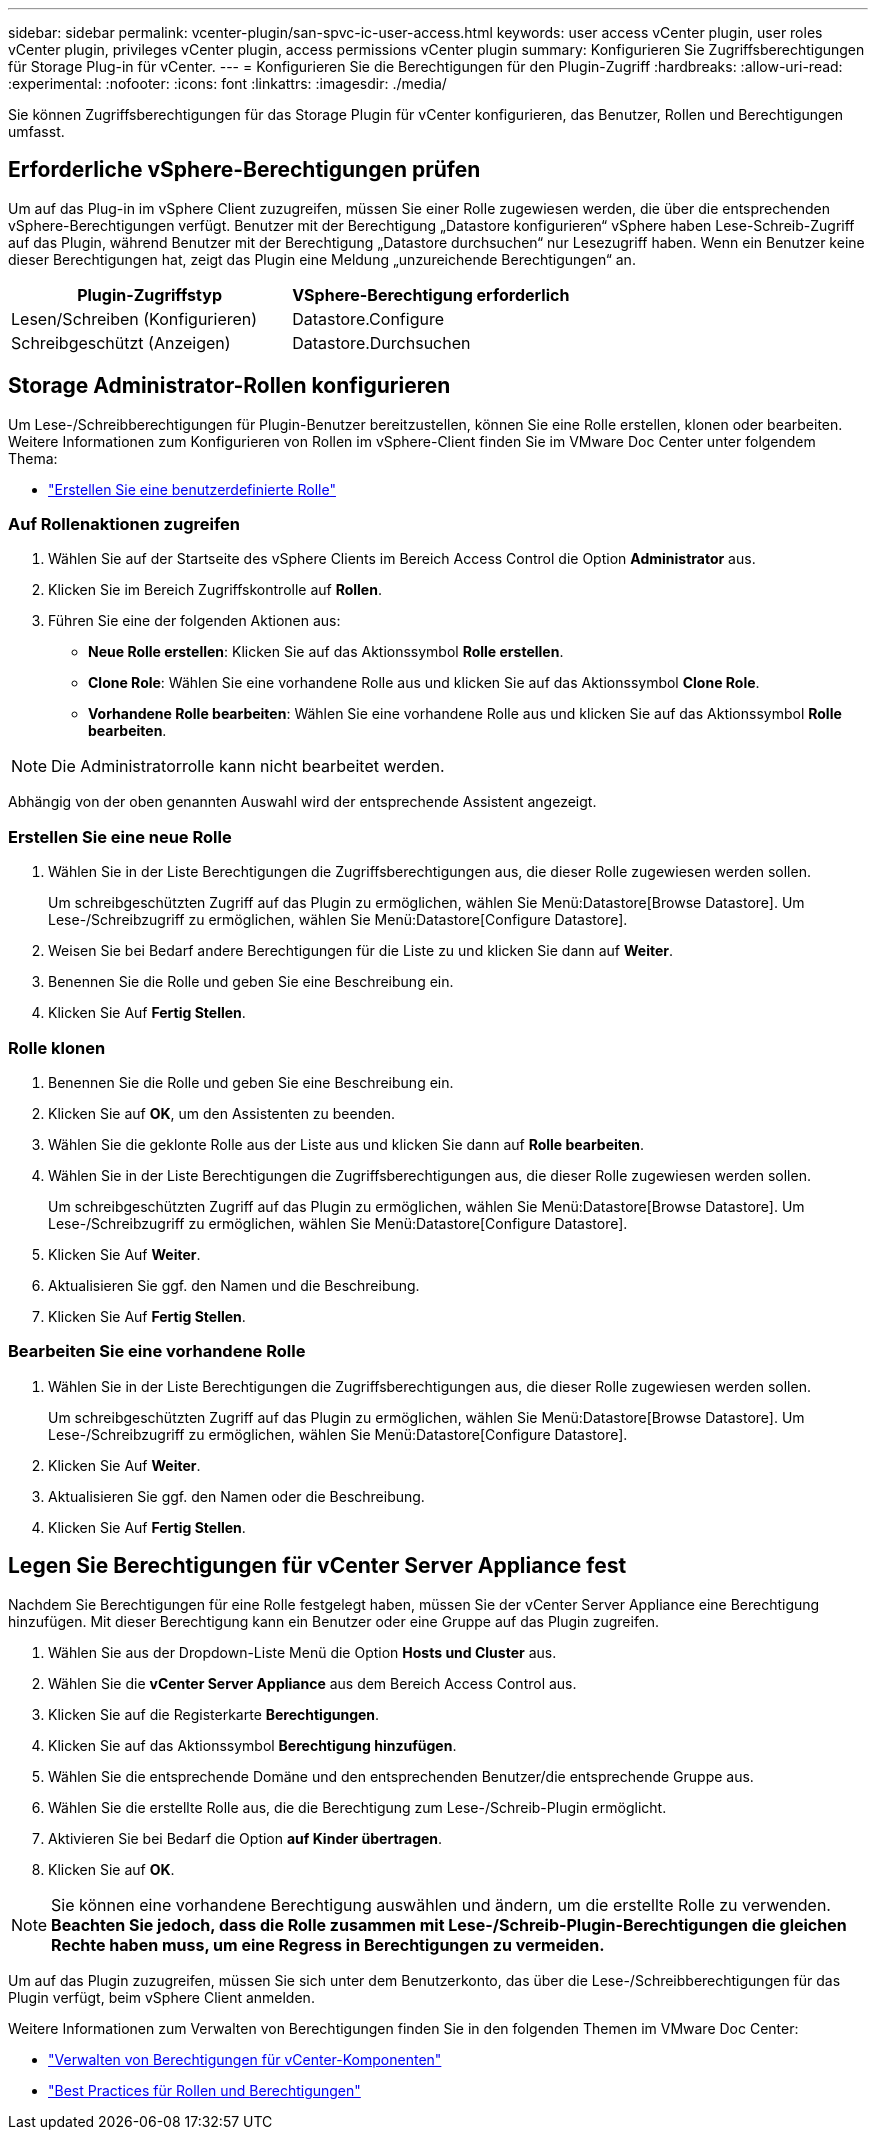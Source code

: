 ---
sidebar: sidebar 
permalink: vcenter-plugin/san-spvc-ic-user-access.html 
keywords: user access vCenter plugin, user roles vCenter plugin, privileges vCenter plugin, access permissions vCenter plugin 
summary: Konfigurieren Sie Zugriffsberechtigungen für Storage Plug-in für vCenter. 
---
= Konfigurieren Sie die Berechtigungen für den Plugin-Zugriff
:hardbreaks:
:allow-uri-read: 
:experimental: 
:nofooter: 
:icons: font
:linkattrs: 
:imagesdir: ./media/


[role="lead"]
Sie können Zugriffsberechtigungen für das Storage Plugin für vCenter konfigurieren, das Benutzer, Rollen und Berechtigungen umfasst.



== Erforderliche vSphere-Berechtigungen prüfen

Um auf das Plug-in im vSphere Client zuzugreifen, müssen Sie einer Rolle zugewiesen werden, die über die entsprechenden vSphere-Berechtigungen verfügt. Benutzer mit der Berechtigung „Datastore konfigurieren“ vSphere haben Lese-Schreib-Zugriff auf das Plugin, während Benutzer mit der Berechtigung „Datastore durchsuchen“ nur Lesezugriff haben. Wenn ein Benutzer keine dieser Berechtigungen hat, zeigt das Plugin eine Meldung „unzureichende Berechtigungen“ an.

|===
| Plugin-Zugriffstyp | VSphere-Berechtigung erforderlich 


| Lesen/Schreiben (Konfigurieren) | Datastore.Configure 


| Schreibgeschützt (Anzeigen) | Datastore.Durchsuchen 
|===


== Storage Administrator-Rollen konfigurieren

Um Lese-/Schreibberechtigungen für Plugin-Benutzer bereitzustellen, können Sie eine Rolle erstellen, klonen oder bearbeiten. Weitere Informationen zum Konfigurieren von Rollen im vSphere-Client finden Sie im VMware Doc Center unter folgendem Thema:

* https://docs.vmware.com/en/VMware-vSphere/7.0/com.vmware.vsphere.security.doc/GUID-41E5E52E-A95B-4E81-9724-6AD6800BEF78.html["Erstellen Sie eine benutzerdefinierte Rolle"^]




=== Auf Rollenaktionen zugreifen

. Wählen Sie auf der Startseite des vSphere Clients im Bereich Access Control die Option *Administrator* aus.
. Klicken Sie im Bereich Zugriffskontrolle auf *Rollen*.
. Führen Sie eine der folgenden Aktionen aus:
+
** *Neue Rolle erstellen*: Klicken Sie auf das Aktionssymbol *Rolle erstellen*.
** *Clone Role*: Wählen Sie eine vorhandene Rolle aus und klicken Sie auf das Aktionssymbol *Clone Role*.
** *Vorhandene Rolle bearbeiten*: Wählen Sie eine vorhandene Rolle aus und klicken Sie auf das Aktionssymbol *Rolle bearbeiten*.





NOTE: Die Administratorrolle kann nicht bearbeitet werden.

Abhängig von der oben genannten Auswahl wird der entsprechende Assistent angezeigt.



=== Erstellen Sie eine neue Rolle

. Wählen Sie in der Liste Berechtigungen die Zugriffsberechtigungen aus, die dieser Rolle zugewiesen werden sollen.
+
Um schreibgeschützten Zugriff auf das Plugin zu ermöglichen, wählen Sie Menü:Datastore[Browse Datastore]. Um Lese-/Schreibzugriff zu ermöglichen, wählen Sie Menü:Datastore[Configure Datastore].

. Weisen Sie bei Bedarf andere Berechtigungen für die Liste zu und klicken Sie dann auf *Weiter*.
. Benennen Sie die Rolle und geben Sie eine Beschreibung ein.
. Klicken Sie Auf *Fertig Stellen*.




=== Rolle klonen

. Benennen Sie die Rolle und geben Sie eine Beschreibung ein.
. Klicken Sie auf *OK*, um den Assistenten zu beenden.
. Wählen Sie die geklonte Rolle aus der Liste aus und klicken Sie dann auf *Rolle bearbeiten*.
. Wählen Sie in der Liste Berechtigungen die Zugriffsberechtigungen aus, die dieser Rolle zugewiesen werden sollen.
+
Um schreibgeschützten Zugriff auf das Plugin zu ermöglichen, wählen Sie Menü:Datastore[Browse Datastore]. Um Lese-/Schreibzugriff zu ermöglichen, wählen Sie Menü:Datastore[Configure Datastore].

. Klicken Sie Auf *Weiter*.
. Aktualisieren Sie ggf. den Namen und die Beschreibung.
. Klicken Sie Auf *Fertig Stellen*.




=== Bearbeiten Sie eine vorhandene Rolle

. Wählen Sie in der Liste Berechtigungen die Zugriffsberechtigungen aus, die dieser Rolle zugewiesen werden sollen.
+
Um schreibgeschützten Zugriff auf das Plugin zu ermöglichen, wählen Sie Menü:Datastore[Browse Datastore]. Um Lese-/Schreibzugriff zu ermöglichen, wählen Sie Menü:Datastore[Configure Datastore].

. Klicken Sie Auf *Weiter*.
. Aktualisieren Sie ggf. den Namen oder die Beschreibung.
. Klicken Sie Auf *Fertig Stellen*.




== Legen Sie Berechtigungen für vCenter Server Appliance fest

Nachdem Sie Berechtigungen für eine Rolle festgelegt haben, müssen Sie der vCenter Server Appliance eine Berechtigung hinzufügen. Mit dieser Berechtigung kann ein Benutzer oder eine Gruppe auf das Plugin zugreifen.

. Wählen Sie aus der Dropdown-Liste Menü die Option *Hosts und Cluster* aus.
. Wählen Sie die *vCenter Server Appliance* aus dem Bereich Access Control aus.
. Klicken Sie auf die Registerkarte *Berechtigungen*.
. Klicken Sie auf das Aktionssymbol *Berechtigung hinzufügen*.
. Wählen Sie die entsprechende Domäne und den entsprechenden Benutzer/die entsprechende Gruppe aus.
. Wählen Sie die erstellte Rolle aus, die die Berechtigung zum Lese-/Schreib-Plugin ermöglicht.
. Aktivieren Sie bei Bedarf die Option *auf Kinder übertragen*.
. Klicken Sie auf *OK*.



NOTE: Sie können eine vorhandene Berechtigung auswählen und ändern, um die erstellte Rolle zu verwenden. *Beachten Sie jedoch, dass die Rolle zusammen mit Lese-/Schreib-Plugin-Berechtigungen die gleichen Rechte haben muss, um eine Regress in Berechtigungen zu vermeiden.*

Um auf das Plugin zuzugreifen, müssen Sie sich unter dem Benutzerkonto, das über die Lese-/Schreibberechtigungen für das Plugin verfügt, beim vSphere Client anmelden.

Weitere Informationen zum Verwalten von Berechtigungen finden Sie in den folgenden Themen im VMware Doc Center:

* https://docs.vmware.com/en/VMware-vSphere/7.0/com.vmware.vsphere.security.doc/GUID-3B78EEB3-23E2-4CEB-9FBD-E432B606011A.html["Verwalten von Berechtigungen für vCenter-Komponenten"^]
* https://docs.vmware.com/en/VMware-vSphere/7.0/com.vmware.vsphere.security.doc/GUID-FAA074CC-E8C9-4F13-ABCF-6CF7F15F04EE.html["Best Practices für Rollen und Berechtigungen"^]

